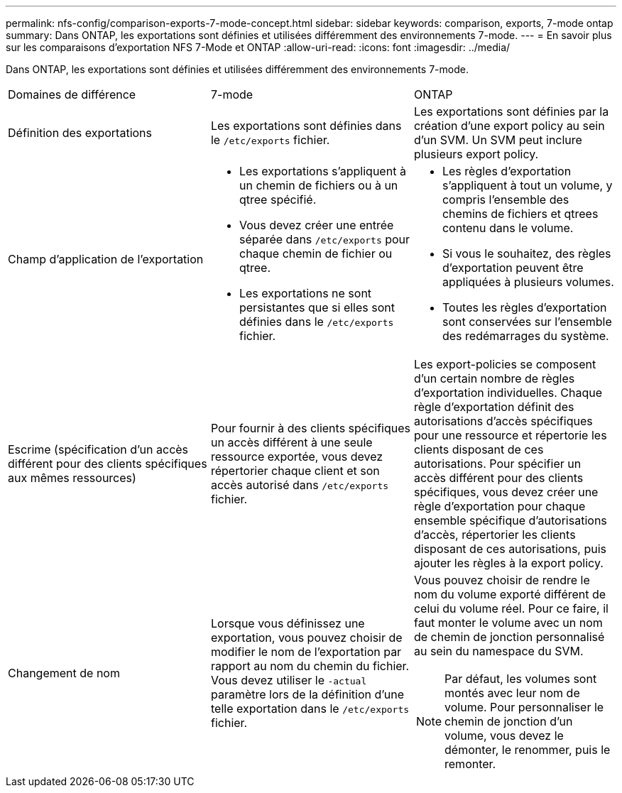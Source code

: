 ---
permalink: nfs-config/comparison-exports-7-mode-concept.html 
sidebar: sidebar 
keywords: comparison, exports, 7-mode ontap 
summary: Dans ONTAP, les exportations sont définies et utilisées différemment des environnements 7-mode. 
---
= En savoir plus sur les comparaisons d'exportation NFS 7-Mode et ONTAP
:allow-uri-read: 
:icons: font
:imagesdir: ../media/


[role="lead"]
Dans ONTAP, les exportations sont définies et utilisées différemment des environnements 7-mode.

|===


| Domaines de différence | 7-mode | ONTAP 


 a| 
Définition des exportations
 a| 
Les exportations sont définies dans le `/etc/exports` fichier.
 a| 
Les exportations sont définies par la création d'une export policy au sein d'un SVM. Un SVM peut inclure plusieurs export policy.



 a| 
Champ d'application de l'exportation
 a| 
* Les exportations s'appliquent à un chemin de fichiers ou à un qtree spécifié.
* Vous devez créer une entrée séparée dans `/etc/exports` pour chaque chemin de fichier ou qtree.
* Les exportations ne sont persistantes que si elles sont définies dans le `/etc/exports` fichier.

 a| 
* Les règles d'exportation s'appliquent à tout un volume, y compris l'ensemble des chemins de fichiers et qtrees contenu dans le volume.
* Si vous le souhaitez, des règles d'exportation peuvent être appliquées à plusieurs volumes.
* Toutes les règles d'exportation sont conservées sur l'ensemble des redémarrages du système.




 a| 
Escrime (spécification d'un accès différent pour des clients spécifiques aux mêmes ressources)
 a| 
Pour fournir à des clients spécifiques un accès différent à une seule ressource exportée, vous devez répertorier chaque client et son accès autorisé dans `/etc/exports` fichier.
 a| 
Les export-policies se composent d'un certain nombre de règles d'exportation individuelles. Chaque règle d'exportation définit des autorisations d'accès spécifiques pour une ressource et répertorie les clients disposant de ces autorisations. Pour spécifier un accès différent pour des clients spécifiques, vous devez créer une règle d'exportation pour chaque ensemble spécifique d'autorisations d'accès, répertorier les clients disposant de ces autorisations, puis ajouter les règles à la export policy.



 a| 
Changement de nom
 a| 
Lorsque vous définissez une exportation, vous pouvez choisir de modifier le nom de l'exportation par rapport au nom du chemin du fichier. Vous devez utiliser le `-actual` paramètre lors de la définition d'une telle exportation dans le `/etc/exports` fichier.
 a| 
Vous pouvez choisir de rendre le nom du volume exporté différent de celui du volume réel. Pour ce faire, il faut monter le volume avec un nom de chemin de jonction personnalisé au sein du namespace du SVM.


NOTE: Par défaut, les volumes sont montés avec leur nom de volume. Pour personnaliser le chemin de jonction d'un volume, vous devez le démonter, le renommer, puis le remonter.

|===